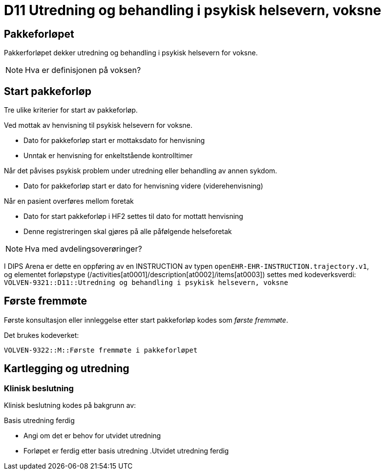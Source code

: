 [[D11]]
= D11 Utredning og behandling i psykisk helsevern, voksne


== Pakkeforløpet 
Pakkerforløpet dekker utredning og behandling i psykisk helsevern for voksne. 

NOTE: Hva er definisjonen på voksen? 

== Start pakkeforløp 

Tre ulike kriterier for start av pakkeforløp. 

.Ved mottak av henvisning til psykisk helsevern for voksne. 
* Dato for pakkeforløp start er mottaksdato for henvisning 
* Unntak er henvisning for enkeltstående kontrolltimer 

.Når det påvises psykisk problem under utredning eller behandling av annen sykdom. 
* Dato for pakkeforløp start er dato for henvisning videre (viderehenvisning)

.Når en pasient overføres mellom foretak 
* Dato for start pakkeforløp i HF2 settes til dato for mottatt henvisning 
* Denne registreringen skal gjøres på alle påfølgende helseforetak 

NOTE: Hva med avdelingsoverøringer? 

I DIPS Arena er dette en oppføring av en INSTRUCTION av typen `openEHR-EHR-INSTRUCTION.trajectory.v1`, +
og elementet forløpstype (/activities[at0001]/description[at0002]/items[at0003]) settes med kodeverksverdi: +
`VOLVEN-9321::D11::Utredning og behandling i psykisk helsevern, voksne`


== Første fremmøte 

Første konsultasjon eller innleggelse etter start pakkeforløp kodes som _første fremmøte_. 

Det brukes kodeverket: 

****
`VOLVEN-9322::M::Første fremmøte i pakkeforløpet`
****


== Kartlegging og utredning  

[[D11-C]]
=== Klinisk beslutning 
Klinisk beslutning kodes på bakgrunn av: 

.Basis utredning ferdig 
* Angi om det er behov for utvidet utredning 
* Forløpet er ferdig etter basis utredning 
.Utvidet utredning ferdig 